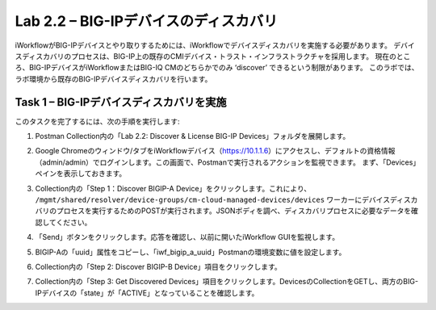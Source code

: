 .. |labmodule| replace:: 2
.. |labnum| replace:: 2
.. |labdot| replace:: |labmodule|\ .\ |labnum|
.. |labund| replace:: |labmodule|\ _\ |labnum|
.. |labname| replace:: Lab\ |labdot|
.. |labnameund| replace:: Lab\ |labund|

Lab |labmodule|\.\ |labnum| – BIG-IPデバイスのディスカバリ
-----------------------------------------------------

iWorkflowがBIG-IPデバイスとやり取りするためには、iWorkflowでデバイスディスカバリを実施する必要があります。 デバイスディスカバリのプロセスは、BIG-IP上の既存のCMIデバイス・トラスト・インフラストラクチャを採用します。 現在のところ、BIG-IPデバイスがiWorkflowまたはBIG-IQ CMのどちらかでのみ ‘discover’ できるという制限があります。 このラボでは、ラボ環境から既存のBIG-IPデバイスディスカバリを行います。

Task 1 – BIG-IPデバイスディスカバリを実施
~~~~~~~~~~~~~~~~~~~~~~~~~~~~~~~~

このタスクを完了するには、次の手順を実行します:

#. Postman Collection内の「Lab 2.2: Discover & License BIG-IP Devices」フォルダを展開します。

#. Google Chromeのウィンドウ/タブをiWorkflowデバイス（https://10.1.1.6）にアクセスし、デフォルトの資格情報（admin/admin）でログインします。この画面で、Postmanで実行されるアクションを監視できます。 まず、「Devices」ペインを表示しておきます。


#. Collection内の「Step 1：Discover BIGIP-A Device」をクリックします。これにより、 ``/mgmt/shared/resolver/device-groups/cm-cloud-managed-devices/devices``  ワーカーにデバイスディスカバリのプロセスを実行するためのPOSTが実行されます。JSONボディを調べ、ディスカバリプロセスに必要なデータを確認してください。

   |image51|

#. 「Send」ボタンをクリックします。応答を確認し、以前に開いたiWorkflow GUIを監視します。

   |image52|

#. BIGIP-Aの「uuid」属性をコピーし、「iwf\_bigip\_a\_uuid」Postmanの環境変数に値を設定します。

   |image53|
   |image54|

#. Collection内の「Step 2: Discover BIGIP-B Device」項目をクリックします。

#. Collection内の「Step 3: Get Discovered Devices」項目をクリックします。DevicesのCollectionをGETし、両方のBIG-IPデバイスの「state」が「ACTIVE」となっていることを確認します。

   |image55|

.. |image51| image:: /_static/image051.png
   :scale: 40%
.. |image52| image:: /_static/image052.png
   :width: 5.21233in
   :height: 2.73647in
.. |image53| image:: /_static/image053.png
   :scale: 40%
.. |image54| image:: /_static/image054.png
   :scale: 40%
.. |image55| image:: /_static/image055.png
   :scale: 40%
